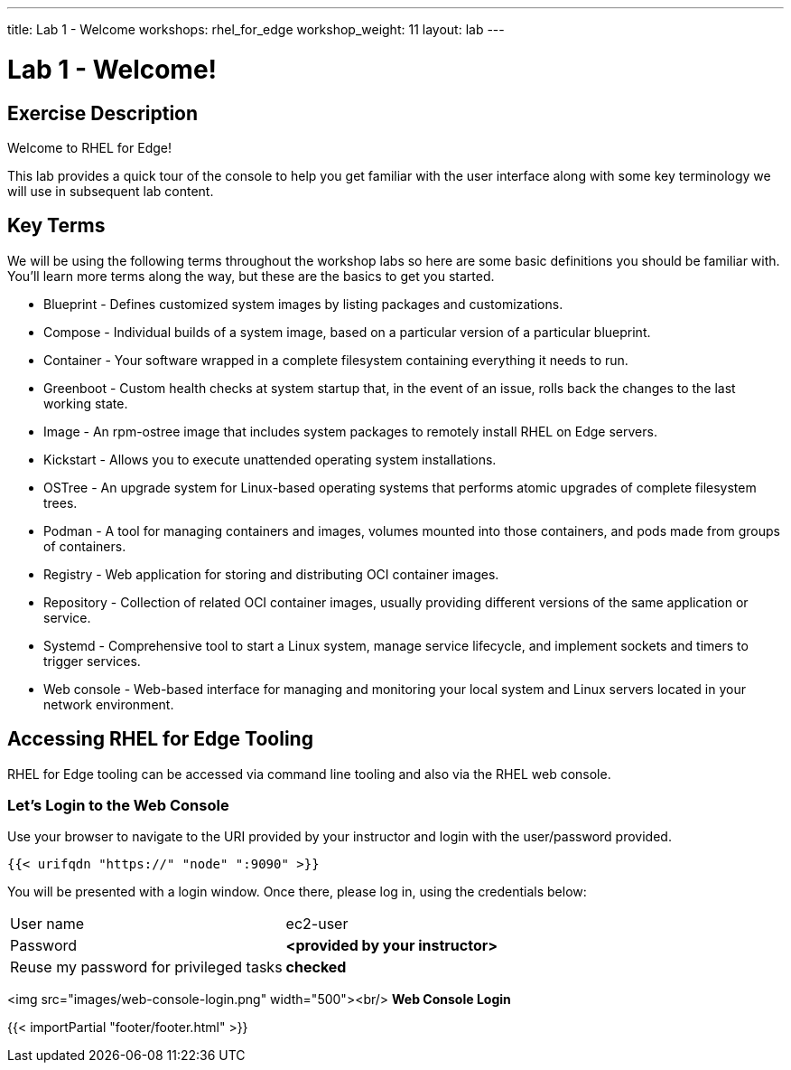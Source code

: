 ---
title: Lab 1 - Welcome
workshops: rhel_for_edge
workshop_weight: 11
layout: lab
---

:domain_name: rhnaps.io
:icons: font
:imagesdir: /workshops/rhel_for_edge/images


= Lab 1 - Welcome!


== Exercise Description

Welcome to RHEL for Edge!

This lab provides a quick tour of the console to help you get
familiar with the user interface along with some key terminology
we will use in subsequent lab content.

== Key Terms
We will be using the following terms throughout the workshop labs
so here are some basic definitions you should be familiar with.
You'll learn more terms along the way, but these are the basics to
get you started.

- Blueprint - Defines customized system images by listing packages and customizations.
- Compose - Individual builds of a system image, based on a particular version of a particular blueprint.
- Container - Your software wrapped in a complete filesystem containing everything it needs to run.
- Greenboot - Custom health checks at system startup that, in the event of an issue, rolls back the changes to the last working state.
- Image - An rpm-ostree image that includes system packages to remotely install RHEL on Edge servers.
- Kickstart - Allows you to execute unattended operating system installations.
- OSTree - An upgrade system for Linux-based operating systems that performs atomic upgrades of complete filesystem trees.
- Podman - A tool for managing containers and images, volumes mounted into those containers, and pods made from groups of containers.
- Registry - Web application for storing and distributing OCI container images.
- Repository - Collection of related OCI container images, usually providing different versions of the same application or service.
- Systemd - Comprehensive tool to start a Linux system, manage service lifecycle, and implement sockets and timers to trigger services.
- Web console - Web-based interface for managing and monitoring your local system and Linux servers located in your network environment.

== Accessing RHEL for Edge Tooling
RHEL for Edge tooling can be accessed via command line tooling and also via the RHEL web console.

=== Let's Login to the Web Console
Use your browser to navigate to the URI provided by your instructor and login with the user/password provided.

```bash
{{< urifqdn "https://" "node" ":9090" >}}
```

You will be presented with a login window. Once there, please log in, using the credentials below:

|===
|User name|ec2-user
|Password|*<provided by your instructor>*
|Reuse my password for privileged tasks|*checked*
|===

<img src="images/web-console-login.png" width="500"><br/>
*Web Console Login*

{{< importPartial "footer/footer.html" >}}
